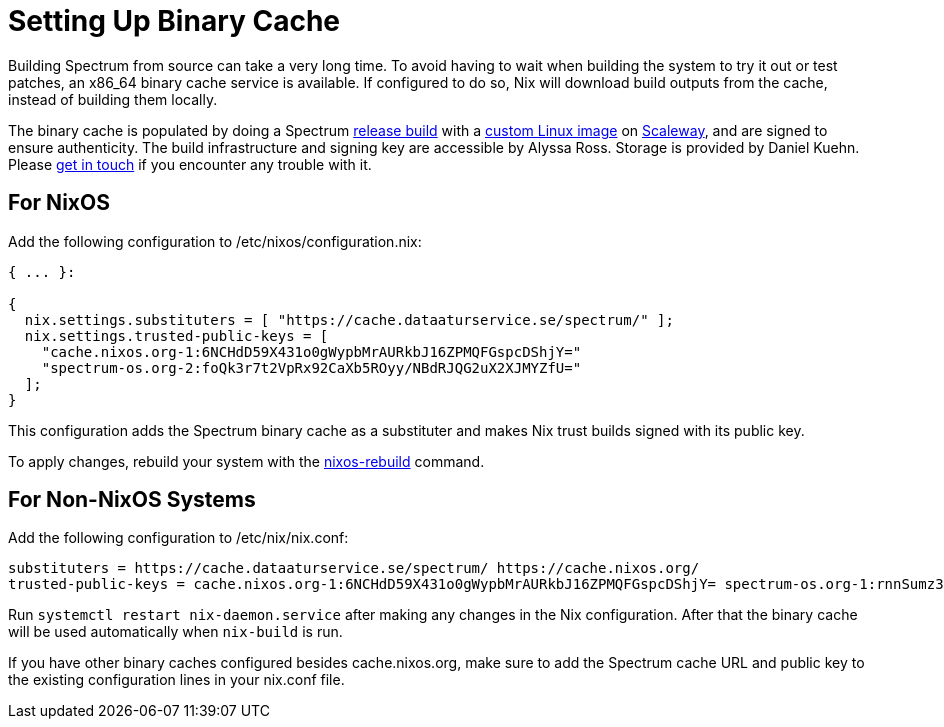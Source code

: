 = Setting Up Binary Cache
:page-parent: Build and Run
:page-nav_order: 1

// SPDX-FileCopyrightText: 2022-2024 Alyssa Ross <hi@alyssa.is>
// SPDX-License-Identifier: GFDL-1.3-no-invariants-or-later OR CC-BY-SA-4.0

Building Spectrum from source can take a very long time.  To avoid
having to wait when building the system to try it out or test patches,
an x86_64 binary cache service is available.  If configured to do so,
Nix will download build outputs from the cache, instead of building
them locally.

The binary cache is populated by doing a Spectrum
xref:../development/release.adoc[release build] with a
https://spectrum-os.org/git/infra/about[custom Linux image] on
https://www.scaleway.com/[Scaleway], and are signed to ensure
authenticity.  The build infrastructure and signing key are accessible
by Alyssa Ross.  Storage is provided by Daniel Kuehn.  Please
xref:../contributing/communication.adoc[get in touch] if you encounter
any trouble with it.

== For NixOS

Add the following configuration to /etc/nixos/configuration.nix:

[source,nix]
----
{ ... }:

{
  nix.settings.substituters = [ "https://cache.dataaturservice.se/spectrum/" ];
  nix.settings.trusted-public-keys = [
    "cache.nixos.org-1:6NCHdD59X431o0gWypbMrAURkbJ16ZPMQFGspcDShjY="
    "spectrum-os.org-2:foQk3r7t2VpRx92CaXb5ROyy/NBdRJQG2uX2XJMYZfU="
  ];
}
----

This configuration adds the Spectrum binary cache as a substituter and makes
Nix trust builds signed with its public key.

To apply changes, rebuild your system with the https://nixos.wiki/wiki/Nixos-rebuild[nixos-rebuild] command.


== For Non-NixOS Systems

Add the following configuration to /etc/nix/nix.conf:

[source]
----
substituters = https://cache.dataaturservice.se/spectrum/ https://cache.nixos.org/
trusted-public-keys = cache.nixos.org-1:6NCHdD59X431o0gWypbMrAURkbJ16ZPMQFGspcDShjY= spectrum-os.org-1:rnnSumz3+Dbs5uewPlwZSTP0k3g/5SRG4hD7Wbr9YuQ=
----

Run `systemctl restart nix-daemon.service` after making any changes in the Nix
configuration.  After that the binary cache will be used automatically when
`nix-build` is run.

If you have other binary caches configured besides cache.nixos.org,
make sure to add the Spectrum cache URL and public key to the existing
configuration lines in your nix.conf file.
